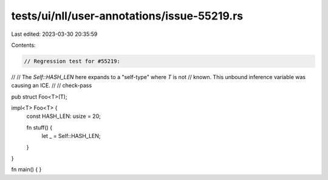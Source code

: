 tests/ui/nll/user-annotations/issue-55219.rs
============================================

Last edited: 2023-03-30 20:35:59

Contents:

.. code-block:: rs

    // Regression test for #55219:
//
// The `Self::HASH_LEN` here expands to a "self-type" where `T` is not
// known. This unbound inference variable was causing an ICE.
//
// check-pass

pub struct Foo<T>(T);

impl<T> Foo<T> {
    const HASH_LEN: usize = 20;

    fn stuff() {
        let _ = Self::HASH_LEN;
    }
}

fn main() { }


